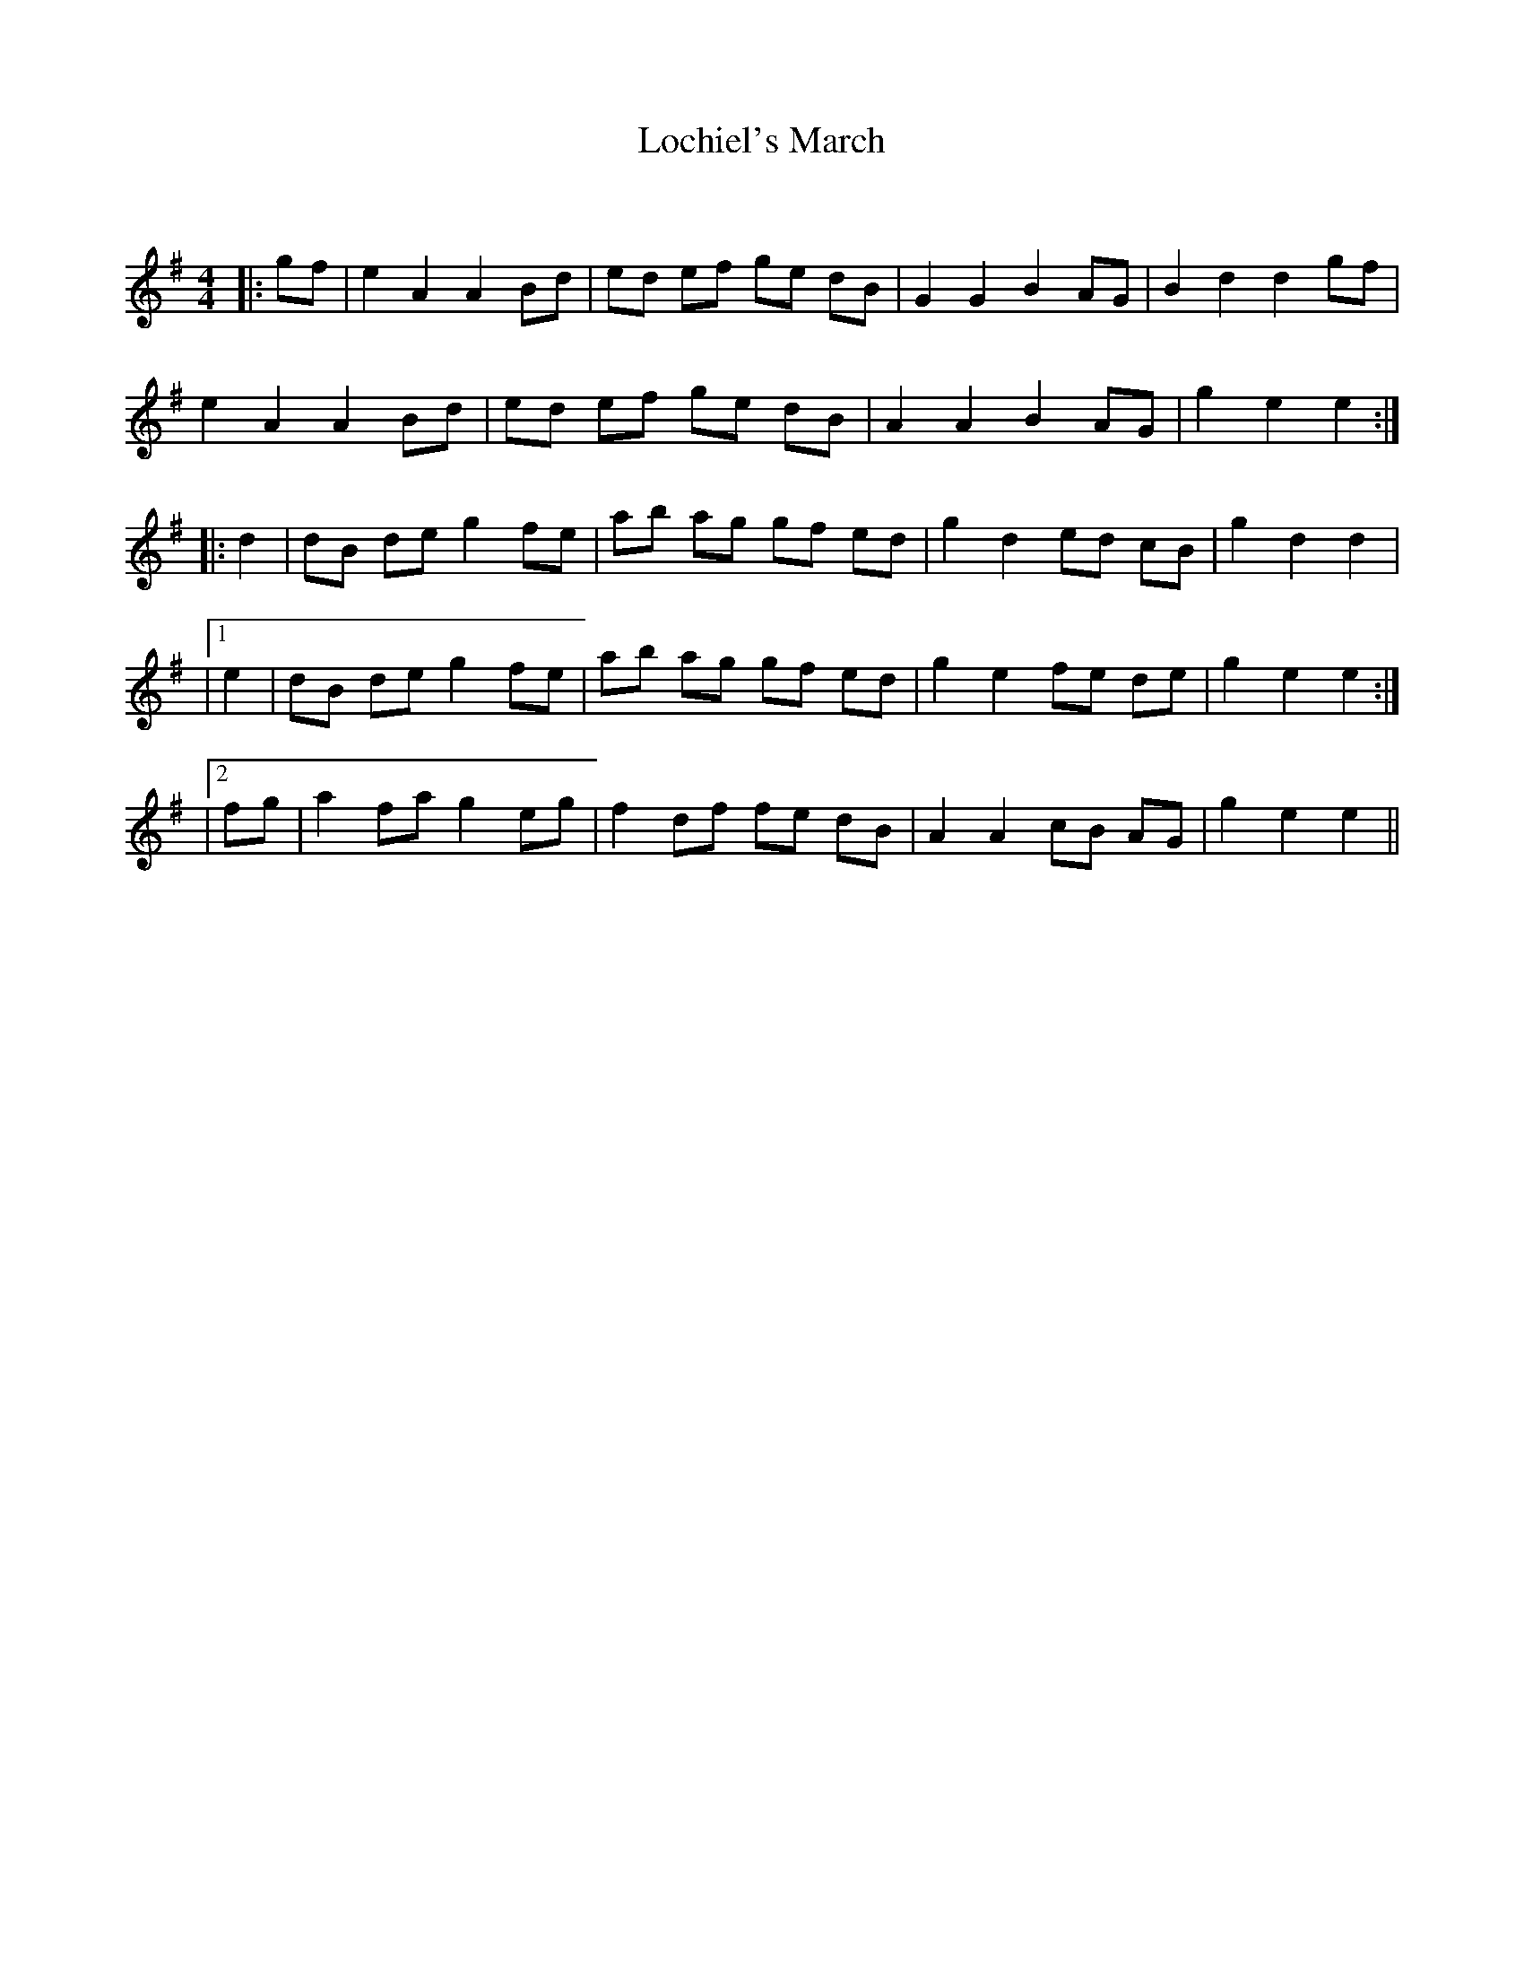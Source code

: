 X:1
T: Lochiel's March
C:
R:Reel
Q: 232
K:Em
M:4/4
L:1/8
|:gf|e2 A2 A2 Bd|ed ef ge dB|G2 G2 B2 AG|B2 d2 d2 gf|
e2 A2 A2 Bd|ed ef ge dB|A2 A2 B2 AG|g2 e2 e2:|
|:d2|dB de g2 fe|ab ag gf ed|g2 d2 ed cB|g2 d2 d2|
|1e2|dB de g2 fe|ab ag gf ed|g2 e2 fe de|g2 e2 e2:|
|2fg|a2 fa g2 eg|f2 df fe dB|A2 A2 cB AG|g2 e2 e2||

